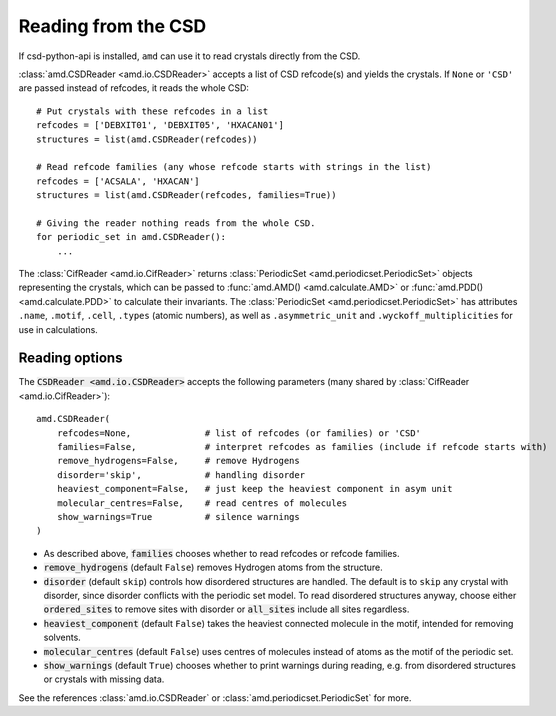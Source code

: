 Reading from the CSD
====================

If csd-python-api is installed, ``amd`` can use it to read crystals directly from the CSD. 

:class:`amd.CSDReader <amd.io.CSDReader>` accepts a list of CSD refcode(s) and yields the crystals. 
If ``None`` or ``'CSD'`` are passed instead of refcodes, it reads the whole CSD::

    # Put crystals with these refcodes in a list
    refcodes = ['DEBXIT01', 'DEBXIT05', 'HXACAN01']
    structures = list(amd.CSDReader(refcodes))
        
    # Read refcode families (any whose refcode starts with strings in the list)
    refcodes = ['ACSALA', 'HXACAN']
    structures = list(amd.CSDReader(refcodes, families=True))

    # Giving the reader nothing reads from the whole CSD.
    for periodic_set in amd.CSDReader():
        ...

The :class:`CifReader <amd.io.CifReader>` returns :class:`PeriodicSet <amd.periodicset.PeriodicSet>` objects representing the crystals, 
which can be passed to :func:`amd.AMD() <amd.calculate.AMD>` or :func:`amd.PDD() <amd.calculate.PDD>` to calculate their invariants. 
The :class:`PeriodicSet <amd.periodicset.PeriodicSet>` has attributes ``.name``, ``.motif``, ``.cell``, ``.types`` (atomic numbers), 
as well as ``.asymmetric_unit`` and ``.wyckoff_multiplicities`` for use in calculations.

Reading options
---------------

The :code:`CSDReader <amd.io.CSDReader>` accepts the following parameters (many shared by :class:`CifReader <amd.io.CifReader>`)::

    amd.CSDReader(
        refcodes=None,              # list of refcodes (or families) or 'CSD' 
        families=False,             # interpret refcodes as families (include if refcode starts with)
        remove_hydrogens=False,     # remove Hydrogens
        disorder='skip',            # handling disorder
        heaviest_component=False,   # just keep the heaviest component in asym unit
        molecular_centres=False,    # read centres of molecules
        show_warnings=True          # silence warnings
    )

* As described above, :code:`families` chooses whether to read refcodes or refcode families.
* :code:`remove_hydrogens` (default ``False``) removes Hydrogen atoms from the structure.
* :code:`disorder` (default ``skip``) controls how disordered structures are handled. The default is to ``skip`` any crystal with disorder, since disorder conflicts with the periodic set model. To read disordered structures anyway, choose either :code:`ordered_sites` to remove sites with disorder or :code:`all_sites` include all sites regardless.
* :code:`heaviest_component` (default ``False``) takes the heaviest connected molecule in the motif, intended for removing solvents.
* :code:`molecular_centres` (default ``False``) uses centres of molecules instead of atoms as the motif of the periodic set.
* :code:`show_warnings` (default ``True``) chooses whether to print warnings during reading, e.g. from disordered structures or crystals with missing data.

See the references :class:`amd.io.CSDReader` or :class:`amd.periodicset.PeriodicSet` for more.